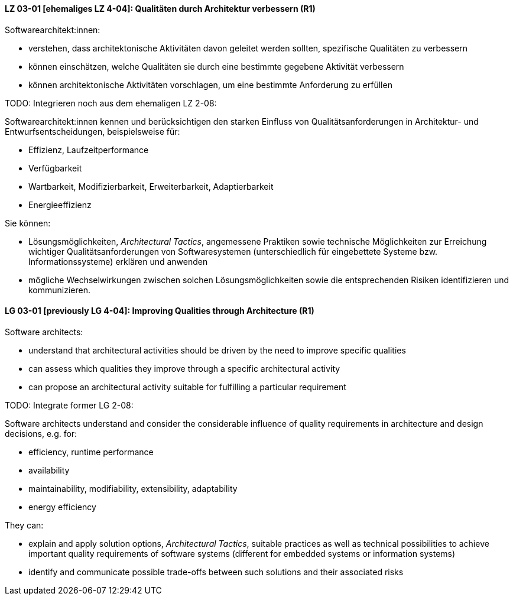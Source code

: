 // tag::DE[]
[[LZ-03-01]]
==== LZ 03-01 [ehemaliges LZ 4-04]: Qualitäten durch Architektur verbessern (R1)

Softwarearchitekt:innen:

* verstehen, dass architektonische Aktivitäten davon geleitet werden
  sollten, spezifische Qualitäten zu verbessern
* können einschätzen, welche Qualitäten sie durch eine bestimmte
  gegebene Aktivität verbessern
* können architektonische Aktivitäten vorschlagen, um eine bestimmte
  Anforderung zu erfüllen

TODO: Integrieren noch aus dem ehemaligen LZ 2-08:

Softwarearchitekt:innen kennen und berücksichtigen den starken Einfluss von Qualitätsanforderungen in Architektur- und Entwurfsentscheidungen, beispielsweise für:

* Effizienz, Laufzeitperformance
* Verfügbarkeit
* Wartbarkeit, Modifizierbarkeit, Erweiterbarkeit, Adaptierbarkeit
* Energieeffizienz

Sie können:

* Lösungsmöglichkeiten, _Architectural Tactics_, angemessene Praktiken sowie technische Möglichkeiten zur Erreichung wichtiger Qualitätsanforderungen von Softwaresystemen (unterschiedlich für eingebettete Systeme bzw. Informationssysteme) erklären und anwenden
* mögliche Wechselwirkungen zwischen solchen Lösungsmöglichkeiten sowie die entsprechenden Risiken identifizieren und kommunizieren.

// end::DE[]

// tag::EN[]
[[LG-03-01]]
==== LG 03-01 [previously LG 4-04]: Improving Qualities through Architecture (R1)

Software architects:

* understand that architectural activities should be driven by the need
  to improve specific qualities
* can assess which qualities they improve through a specific
  architectural activity
* can propose an architectural activity suitable for fulfilling a
  particular requirement

TODO: Integrate former LG 2-08:

Software architects understand and consider the considerable influence of quality requirements in architecture and design decisions, e.g. for:

* efficiency, runtime performance
* availability
* maintainability, modifiability, extensibility, adaptability
* energy efficiency

They can:

* explain and apply solution options, _Architectural Tactics_, suitable practices as well as technical possibilities to achieve important quality requirements of software systems (different for embedded systems or information systems)
* identify and communicate possible trade-offs between such solutions and their associated risks


// end::EN[]
